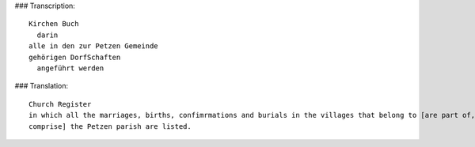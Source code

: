 ### Transcription::

    Kirchen Buch
      darin
    alle in den zur Petzen Gemeinde
    gehörigen DorfSchaften
      angeführt werden

### Translation::

    Church Register
    in which all the marriages, births, confimrmations and burials in the villages that belong to [are part of,
    comprise] the Petzen parish are listed.
     
